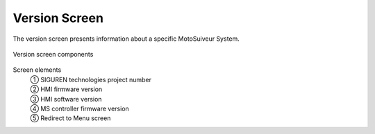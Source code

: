 ===============
Version Screen
===============

The version screen presents information about a specific MotoSuiveur System.

.. remove this list after updating the list below the image

.. figure:: /_img/hmi/system-information.PNG
    :figwidth: 100 %
    :align: center

    Version screen components

Screen elements
    | ① SIGUREN technologies project number
    | ② HMI firmware version
    | ③ HMI software version
    | ④ MS controller firmware version
    | ⑤ Redirect to Menu screen

..
    .. csv-table:: Version screen 
       :file: /_tables/hmi/system-information.csv
       :delim: ;
       :header-rows: 1
       :widths: auto
       :align: left